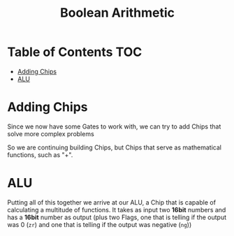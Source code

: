 #+title: Boolean Arithmetic

* Table of Contents :TOC:
- [[#adding-chips][Adding Chips]]
- [[#alu][ALU]]

* Adding Chips

Since we now have some Gates to work with, we can try to add Chips that solve more complex problems

[[file:imgs/half-adder.png]]

So we are continuing building Chips, but Chips that serve as mathematical functions, such as "+".

* ALU

Putting all of this together we arrive at our ALU, a Chip that is capable of calculating a multitude of functions. It takes as input two *16bit* numbers and has a *16bit* number as output (plus two Flags, one that is telling if the output was 0 (=zr=) and one that is telling if the output was negative (=ng=))

[[file:imgs/ALU.png]]
